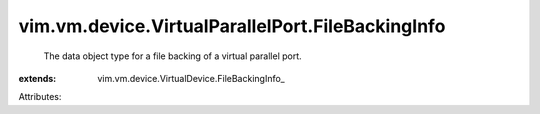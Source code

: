 
vim.vm.device.VirtualParallelPort.FileBackingInfo
=================================================
  The data object type for a file backing of a virtual parallel port.
:extends: vim.vm.device.VirtualDevice.FileBackingInfo_

Attributes:
